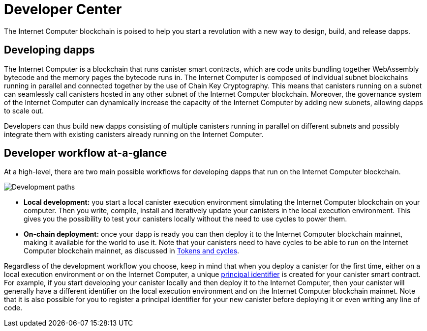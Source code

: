 :title:  {IC} SDK - Developer Tools
= Developer Center
:proglang: Motoko
:IC: Internet Computer
:company-id: DFINITY
:page-layout: home
ifdef::env-github,env-browser[:outfilesuffix:.adoc]

The {IC} blockchain is poised to help you start a revolution with a new way to design, build, and release dapps.

== Developing dapps

The {IC} is a blockchain that runs canister smart contracts, which are code units bundling together WebAssembly bytecode and the memory pages the bytecode runs in. The {IC} is composed of individual subnet blockchains running in parallel and connected together by the use of Chain Key Cryptography. This means that canisters running on a subnet can seamlessly call canisters hosted in any other subnet of the {IC} blockchain. Moreover, the governance system of the {IC} can dynamically increase the capacity of the {IC} by adding new subnets, allowing dapps to scale out.

Developers can thus build new dapps consisting of multiple canisters running in parallel on different subnets and possibly integrate them with existing canisters already running on the {IC}.

== Developer workflow at-a-glance

At a high-level, there are two main possible workflows for developing dapps that run on the {IC} blockchain.

image:local-remote-path-workflow.svg[Development paths]

* *Local development:* you start a local canister execution environment simulating the {IC} blockchain on your computer. Then you write, compile, install and iteratively update your canisters in the local execution environment. This gives you the possibility to test your canisters locally without the need to use cycles to power them.

* *On-chain deployment:* once your dapp is ready you can then deploy it to the {IC} blockchain mainnet, making it available for the world to use it. Note that your canisters need to have cycles to be able to run on the {IC} blockchain mainnet, as discussed in link:../developers-guide/concepts/tokens-cycles{outfilesuffix}[Tokens and cycles].

Regardless of the development workflow you choose, keep in mind that when you deploy a canister for the first time, either on a local execution environment or on the {IC}, a unique link:../developers-guide/glossary{outfilesuffix}#g-principal[principal identifier] is created for your canister smart contract. For example, if you start developing your canister locally and then deploy it to the {IC}, then your canister will generally have a different identifier on the local execution environment and on the {IC} blockchain mainnet. Note that it is also possible for you to register a principal identifier for your new canister before deploying it or even writing any line of code.